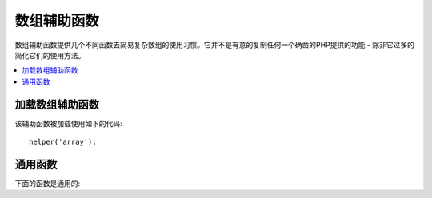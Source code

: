 ############
数组辅助函数
############

数组辅助函数提供几个不同函数去简易复杂数组的使用习惯。它并不是有意的复制任何一个确凿的PHP提供的功能 - 除非它过多的简化它们的使用方法。


.. contents::
    :local:

加载数组辅助函数
===================

该辅助函数被加载使用如下的代码::

	helper('array');

通用函数
===================

下面的函数是通用的:

..  php:function:: dot_array_search(string $search, array $values)

    :param  string  $search: 点表达式字符串描述如何搜索数组
    :param  array   $values: 所要搜索的数组
    :returns: 数组内创建的值，或者空值
    :rtype: 混合的

   这个方法允许你为了一个特殊的要诀使用点表达式通过数组去搜索并且允许使用通配符 '*'。指定下面的数组::

        $data = [
            'foo' => [
                'buzz' => [
                    'fizz' => 11
                ],
                'bar' => [
                    'baz' => 23
                ]
            ]
        ]

   我们能使用搜索字符串 "foo.buzz.fizz" 找出 'fizz' 的值。同样地，baz 的值也能从"foo.bar.baz"找到::

        // Returns: 11
        $fizz = dot_array_search('foo.buzz.fizz', $data);

        // Returns: 23
        $baz = dot_array_search('foo.bar.baz', $data);

   你能使用星号做为通配符去替换任何部分。当找到的时候，它将通过所有子目录搜索直到通配符找到它。
   如果你不知道值，或者如果你的值有一个数字的索引这个方法是很容易取得的::

        // Returns: 23
        $baz = dot_array_search('foo.*.baz', $data);
